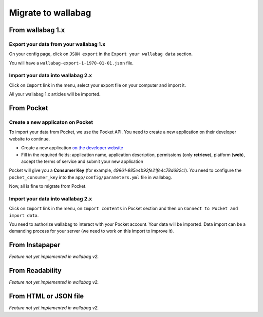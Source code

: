 Migrate to wallabag
===================

From wallabag 1.x
-----------------

Export your data from your wallabag 1.x
~~~~~~~~~~~~~~~~~~~~~~~~~~~~~~~~~~~~~~~

On your config page, click on ``JSON export`` in the ``Export your wallabag data`` section.

.. image:: ../../img/user/export_wllbg_1.png
   :alt: Export from wallabag 1.x
   :align: center

You will have a ``wallabag-export-1-1970-01-01.json`` file.

Import your data into wallabag 2.x
~~~~~~~~~~~~~~~~~~~~~~~~~~~~~~~~~~

Click on  ``Import`` link in the menu, select your export file on your computer and import it.

.. image:: ../../img/user/import_wllbg.png
   :alt: Import from wallabag 1.x
   :align: center

All your wallabag 1.x articles will be imported.

From Pocket
-----------

Create a new applicaton on Pocket
~~~~~~~~~~~~~~~~~~~~~~~~~~~~~~~~~

To import your data from Pocket, we use the Pocket API. You need to create a new application on their developer website to continue.

* Create a new application `on the developer website <https://getpocket.com/developer/apps/new>`_
* Fill in the required fields: application name, application description, permissions (only **retrieve**), platform (**web**), accept the terms of service and submit your new application

Pocket will give you a **Consumer Key** (for example, `49961-985e4b92fe21fe4c78d682c1`). You need to configure the ``pocket_consumer_key`` into the ``app/config/parameters.yml`` file in wallabag.

Now, all is fine to migrate from Pocket.

Import your data into wallabag 2.x
~~~~~~~~~~~~~~~~~~~~~~~~~~~~~~~~~~

Click on  ``Import`` link in the menu, on ``Import contents`` in Pocket section and then on ``Connect to Pocket and import data``.

You need to authorize wallabag to interact with your Pocket account. Your data will be imported. Data import can be a demanding process for your server (we need to work on this import to improve it). 

From Instapaper
---------------

*Feature not yet implemented in wallabag v2.*

From Readability
----------------

*Feature not yet implemented in wallabag v2.*

From HTML or JSON file
----------------------

*Feature not yet implemented in wallabag v2.*
